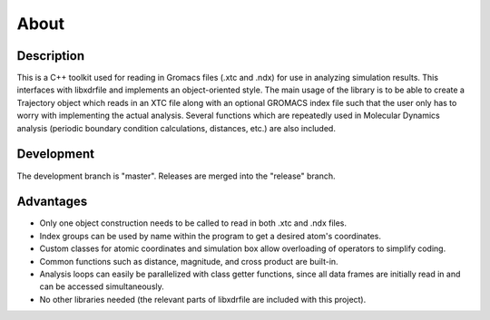 .. libgmxcpp documentation master file, created by
   sphinx-quickstart on Tue Apr  7 08:40:40 2015.
   You can adapt this file completely to your liking, but it should at least
   contain the root `toctree` directive.

About
=====

Description
-----------

This is a C++ toolkit used for reading in Gromacs files (.xtc and .ndx) for
use in analyzing simulation results. This interfaces with libxdrfile and
implements an object-oriented style. The main usage of the library is to be able
to create a Trajectory object which reads in an XTC file along with an optional
GROMACS index file such that the user only has to worry with implementing the
actual analysis. Several functions which are repeatedly used in Molecular
Dynamics analysis (periodic boundary condition calculations, distances, etc.)
are also included. 

Development
-----------

The development branch is "master". Releases are merged into the "release"
branch.

Advantages
----------

* Only one object construction needs to be called to read in both .xtc and .ndx
  files.
* Index groups can be used by name within the program to get a desired atom's
  coordinates.
* Custom classes for atomic coordinates and simulation box allow overloading of
  operators to simplify coding.
* Common functions such as distance, magnitude, and cross product are built-in.
* Analysis loops can easily be parallelized with class getter functions, since
  all data frames are initially read in and can be accessed simultaneously.
* No other libraries needed (the relevant parts of libxdrfile are included with
  this project).

.. image:: images/screenshot.png

